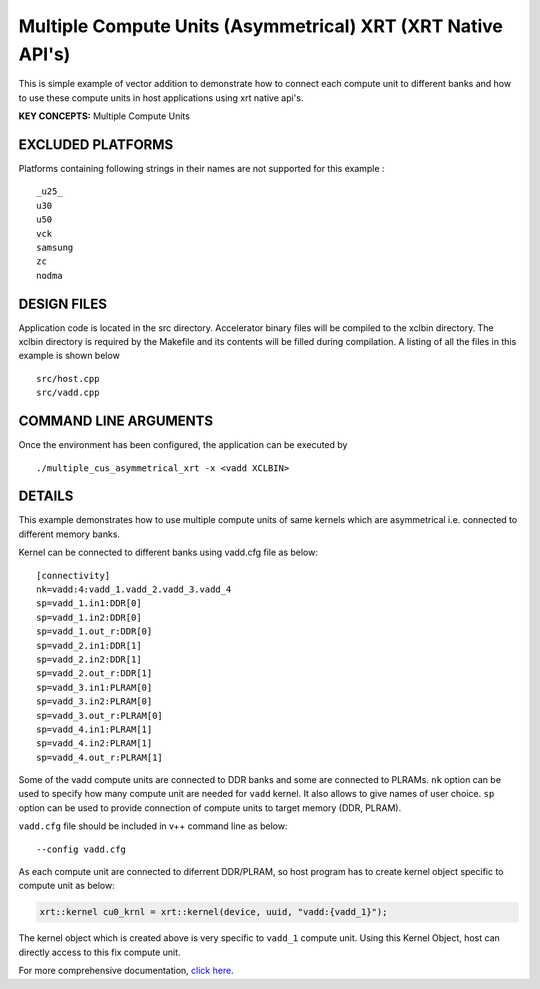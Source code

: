 Multiple Compute Units (Asymmetrical) XRT (XRT Native API's)
============================================================

This is simple example of vector addition to demonstrate how to connect each compute unit to different banks and how to use these compute units in host applications using xrt native api's.

**KEY CONCEPTS:** Multiple Compute Units

EXCLUDED PLATFORMS
------------------

Platforms containing following strings in their names are not supported for this example :

::

   _u25_
   u30
   u50
   vck
   samsung
   zc
   nodma

DESIGN FILES
------------

Application code is located in the src directory. Accelerator binary files will be compiled to the xclbin directory. The xclbin directory is required by the Makefile and its contents will be filled during compilation. A listing of all the files in this example is shown below

::

   src/host.cpp
   src/vadd.cpp
   
COMMAND LINE ARGUMENTS
----------------------

Once the environment has been configured, the application can be executed by

::

   ./multiple_cus_asymmetrical_xrt -x <vadd XCLBIN>

DETAILS
-------

This example demonstrates how to use multiple compute units
of same kernels which are asymmetrical i.e. connected to 
different memory banks.

Kernel can be connected to different banks using vadd.cfg file as below:

::

   [connectivity]
   nk=vadd:4:vadd_1.vadd_2.vadd_3.vadd_4
   sp=vadd_1.in1:DDR[0]
   sp=vadd_1.in2:DDR[0]
   sp=vadd_1.out_r:DDR[0]
   sp=vadd_2.in1:DDR[1]
   sp=vadd_2.in2:DDR[1]
   sp=vadd_2.out_r:DDR[1]
   sp=vadd_3.in1:PLRAM[0]
   sp=vadd_3.in2:PLRAM[0]
   sp=vadd_3.out_r:PLRAM[0]
   sp=vadd_4.in1:PLRAM[1]
   sp=vadd_4.in2:PLRAM[1]
   sp=vadd_4.out_r:PLRAM[1]

Some of the vadd compute units are connected to DDR banks and some are
connected to PLRAMs. ``nk`` option can be used to specify how many
compute unit are needed for ``vadd`` kernel. It also allows to give
names of user choice. ``sp`` option can be used to provide connection of
compute units to target memory (DDR, PLRAM).

``vadd.cfg`` file should be included in v++ command line as below:

::

   --config vadd.cfg

As each compute unit are connected to diferrent DDR/PLRAM, so host
program has to create kernel object specific to compute unit as below:

.. code:: cpp

   xrt::kernel cu0_krnl = xrt::kernel(device, uuid, "vadd:{vadd_1}");

The kernel object which is created above is very specific to ``vadd_1``
compute unit. Using this Kernel Object, host can directly access to this
fix compute unit.

For more comprehensive documentation, `click here <http://xilinx.github.io/Vitis_Accel_Examples>`__.
